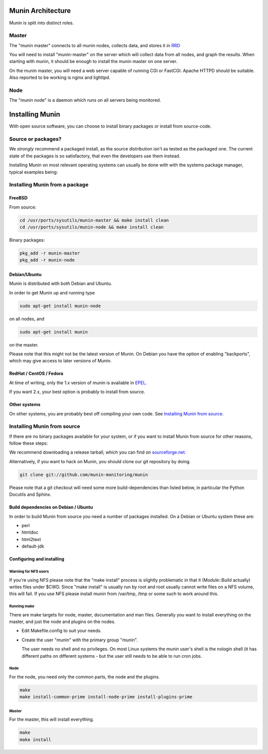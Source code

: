 ====================
 Munin Architecture
====================

Munin is split into distinct roles.

Master
======

The "munin master" connects to all munin nodes, collects data, and
stores it in `RRD <http://oss.oetiker.ch/rrdtool/>`_

You will need to install "munin-master" on the server which will
collect data from all nodes, and graph the results. When starting with
munin, it should be enough to install the munin master on one server.

On the munin master, you will need a web server capable of running CGI
or FastCGI. Apache HTTPD should be suitable. Also reported to be
working is nginx and lighttpd.

Node
====

The "munin node" is a daemon which runs on all servers being
monitored.


==================
 Installing Munin
==================

With open source software, you can choose to install binary packages
or install from source-code.

Source or packages?
===================

We `strongly` recommend a packaged install, as the source distribution isn't as
tested as the packaged one. The current state of the packages is so
satisfactory, that even the developers use them instead.

Installing Munin on most relevant operating systems can usually be
done with with the systems package manager, typical examples being:

Installing Munin from a package
===============================

FreeBSD
-------

From source:

.. code-block:: bash

 cd /usr/ports/sysutils/munin-master && make install clean
 cd /usr/ports/sysutils/munin-node && make install clean

Binary packages:

.. code-block:: bash

 pkg_add -r munin-master
 pkg_add -r munin-node

Debian/Ubuntu
-------------

Munin is distributed with both Debian and Ubuntu.

In order to get Munin up and running type

.. code-block:: bash

 sudo apt-get install munin-node

on all nodes, and

.. code-block:: bash

 sudo apt-get install munin

on the master.

Please note that this might not be the latest version of Munin. On
Debian you have the option of enabling "backports", which may give
access to later versions of Munin.

RedHat / CentOS / Fedora
------------------------

At time of writing, only the 1.x version of munin is available in
`EPEL
<http://dl.fedoraproject.org/pub/epel/6/SRPMS/repoview/munin.html>`_.

If you want 2.x, your best option is probably to install from source.

Other systems
-------------

On other systems, you are probably best off compiling your own code.
See `Installing Munin from source`_.

Installing Munin from source
============================

If there are no binary packages available for your system, or if you
want to install Munin from source for other reasons, follow these
steps:

We recommend downloading a release tarball, which you can find on
`sourceforge.net <http://sourceforge.net/projects/munin/files/stable/>`_.

Alternatively, if you want to hack on Munin, you should clone our git
repository by doing.

.. code-block:: bash

 git clone git://github.com/munin-monitoring/munin

Please note that a git checkout will need some more build-dependencies
than listed below, in particular the Python Docutils and Sphinx.

Build dependencies on Debian / Ubuntu
-------------------------------------

In order to build Munin from source you need a number of packages
installed. On a Debian or Ubuntu system these are:

* perl
* htmldoc
* html2text
* default-jdk

Configuring and installing
--------------------------

Warning for NFS users
~~~~~~~~~~~~~~~~~~~~~

If you're using NFS please note that the "make install" process is
slightly problematic in that it (Module::Build actually) writes files
under $CWD. Since "make install" is usually run by root and root
usually cannot write files on a NFS volume, this will fail. If you use
NFS please install munin from /var/tmp, /tmp or some such to work
around this.

Running make
~~~~~~~~~~~~

There are make targets for node, master, documentation and man files.
Generally you want to install everything on the master, and just the
node and plugins on the nodes.

- Edit Makefile.config to suit your needs.

- Create the user "munin" with the primary group "munin".

  The user needs no shell and no privileges. On most Linux systems the
  munin user's shell is the nologin shell (it has different paths on
  different systems - but the user still needs to be able to run cron
  jobs.

Node
~~~~

For the node, you need only the common parts, the node and the plugins.

.. code-block:: bash

 make
 make install-common-prime install-node-prime install-plugins-prime


Master
~~~~~~

For the master, this will install everything.

.. code-block:: bash

 make
 make install
